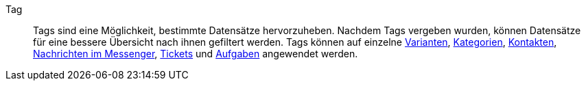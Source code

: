[#tag]
Tag:: Tags sind eine Möglichkeit, bestimmte Datensätze hervorzuheben. Nachdem Tags vergeben wurden, können Datensätze für eine bessere Übersicht nach ihnen gefiltert werden. Tags können auf einzelne xref:artikel:artikel-verwalten.adoc#268[Varianten], xref:artikel:kategorien.adoc#700[Kategorien], xref:crm:kontakte-verwalten.adoc#150[Kontakten], xref:crm:messenger.adoc#nachricht-erstellen[Nachrichten im Messenger], xref:crm:ticketsystem-nutzen.adoc#1600[Tickets] und xref:willkommen:system-personalisieren.adoc#380[Aufgaben] angewendet werden.